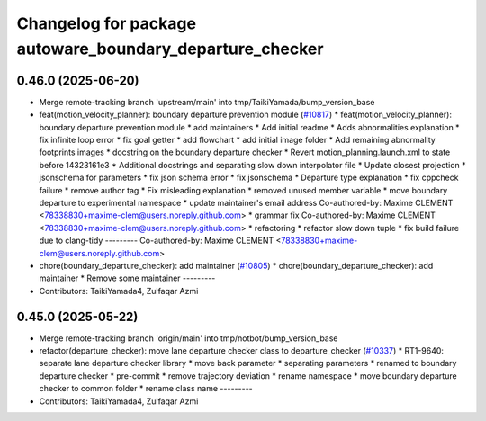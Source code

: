 ^^^^^^^^^^^^^^^^^^^^^^^^^^^^^^^^^^^^^^^^^^^^^^^^^^^^^^^^^
Changelog for package autoware_boundary_departure_checker
^^^^^^^^^^^^^^^^^^^^^^^^^^^^^^^^^^^^^^^^^^^^^^^^^^^^^^^^^

0.46.0 (2025-06-20)
-------------------
* Merge remote-tracking branch 'upstream/main' into tmp/TaikiYamada/bump_version_base
* feat(motion_velocity_planner): boundary departure prevention module (`#10817 <https://github.com/autowarefoundation/autoware_universe/issues/10817>`_)
  * feat(motion_velocity_planner): boundary departure prevention module
  * add maintainers
  * Add initial readme
  * Adds abnormalities explanation
  * fix infinite loop error
  * fix goal getter
  * add flowchart
  * add initial image folder
  * Add remaining abnormality footprints images
  * docstring on the boundary departure checker
  * Revert motion_planning.launch.xml to state before 14323161e3
  * Additional docstrings and separating slow down interpolator file
  * Update closest projection
  * jsonschema for parameters
  * fix json schema error
  * fix jsonschema
  * Departure type explanation
  * fix cppcheck failure
  * remove author tag
  * Fix misleading explanation
  * removed unused member variable
  * move boundary departure to experimental namespace
  * update maintainer's email address
  Co-authored-by: Maxime CLEMENT <78338830+maxime-clem@users.noreply.github.com>
  * grammar fix
  Co-authored-by: Maxime CLEMENT <78338830+maxime-clem@users.noreply.github.com>
  * refactoring
  * refactor slow down tuple
  * fix build failure due to clang-tidy
  ---------
  Co-authored-by: Maxime CLEMENT <78338830+maxime-clem@users.noreply.github.com>
* chore(boundary_departure_checker): add maintainer (`#10805 <https://github.com/autowarefoundation/autoware_universe/issues/10805>`_)
  * chore(boundary_departure_checker): add maintainer
  * Remove some maintainer
  ---------
* Contributors: TaikiYamada4, Zulfaqar Azmi

0.45.0 (2025-05-22)
-------------------
* Merge remote-tracking branch 'origin/main' into tmp/notbot/bump_version_base
* refactor(departure_checker): move lane departure checker class to departure_checker  (`#10337 <https://github.com/autowarefoundation/autoware_universe/issues/10337>`_)
  * RT1-9640: separate lane departure checker library
  * move back parameter
  * separating parameters
  * renamed to boundary departure checker
  * pre-commit
  * remove trajectory deviation
  * rename namespace
  * move boundary departure checker to common folder
  * rename class name
  ---------
* Contributors: TaikiYamada4, Zulfaqar Azmi
